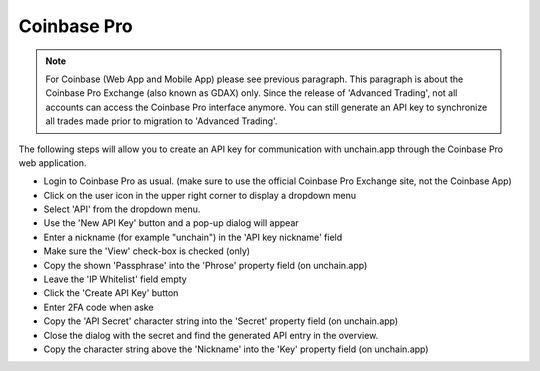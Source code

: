 ######################
Coinbase Pro
######################

.. note::

   For Coinbase (Web App and Mobile App) please see previous paragraph. This paragraph is about the Coinbase Pro Exchange (also known as GDAX) only. 
   Since the release of 'Advanced Trading', not all accounts can access the Coinbase Pro interface anymore. You can still generate an API key to synchronize all trades made prior to migration to 'Advanced Trading'.

The following steps will allow you to create an API key for communication with unchain.app through the Coinbase Pro web application. 

* Login to Coinbase Pro as usual. (make sure to use the official Coinbase Pro Exchange site, not the Coinbase App)
* Click on the user icon in the upper right corner to display a dropdown menu
* Select 'API' from the dropdown menu.
* Use the 'New API Key' button and a pop-up dialog will appear
* Enter a nickname (for example "unchain") in the 'API key nickname' field
* Make sure the 'View' check-box is checked (only)
* Copy the shown 'Passphrase' into the 'Phrose' property field (on unchain.app)
* Leave the 'IP Whitelist' field empty
* Click the 'Create API Key' button
* Enter 2FA code when aske
* Copy the 'API Secret' character string into the 'Secret' property field (on unchain.app)
* Close the dialog with the secret and find the generated API entry in the overview.
* Copy the character string above the 'Nickname' into the 'Key' property field (on unchain.app)
